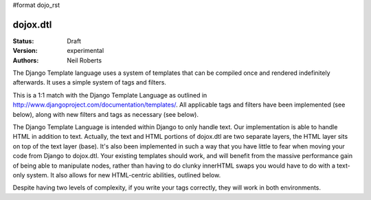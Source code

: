 #format dojo_rst

dojox.dtl
=========

:Status: Draft
:Version: experimental
:Authors: Neil Roberts

The Django Template language uses a system of templates that can be compiled
once and rendered indefinitely afterwards. It uses a simple system of tags
and filters.

This is a 1:1 match with the Django Template Language as outlined in
http://www.djangoproject.com/documentation/templates/. All applicable tags and
filters have been implemented (see below), along with new filters and tags as
necessary (see below).

The Django Template Language is intended within Django to only handle text.
Our implementation is able to handle HTML in addition to text. Actually, the
text and HTML portions of dojox.dtl are two separate layers, the HTML layer
sits on top of the text layer (base). It's also been implemented in such a way
that you have little to fear when moving your code from Django to dojox.dtl.
Your existing templates should work, and will benefit from the massive
performance gain of being able to manipulate nodes, rather than having to do
clunky innerHTML swaps you would have to do with a text-only system. It also
allows for new HTML-centric abilities, outlined below.

Despite having two levels of complexity, if you write your tags correctly, they
will work in both environments.
